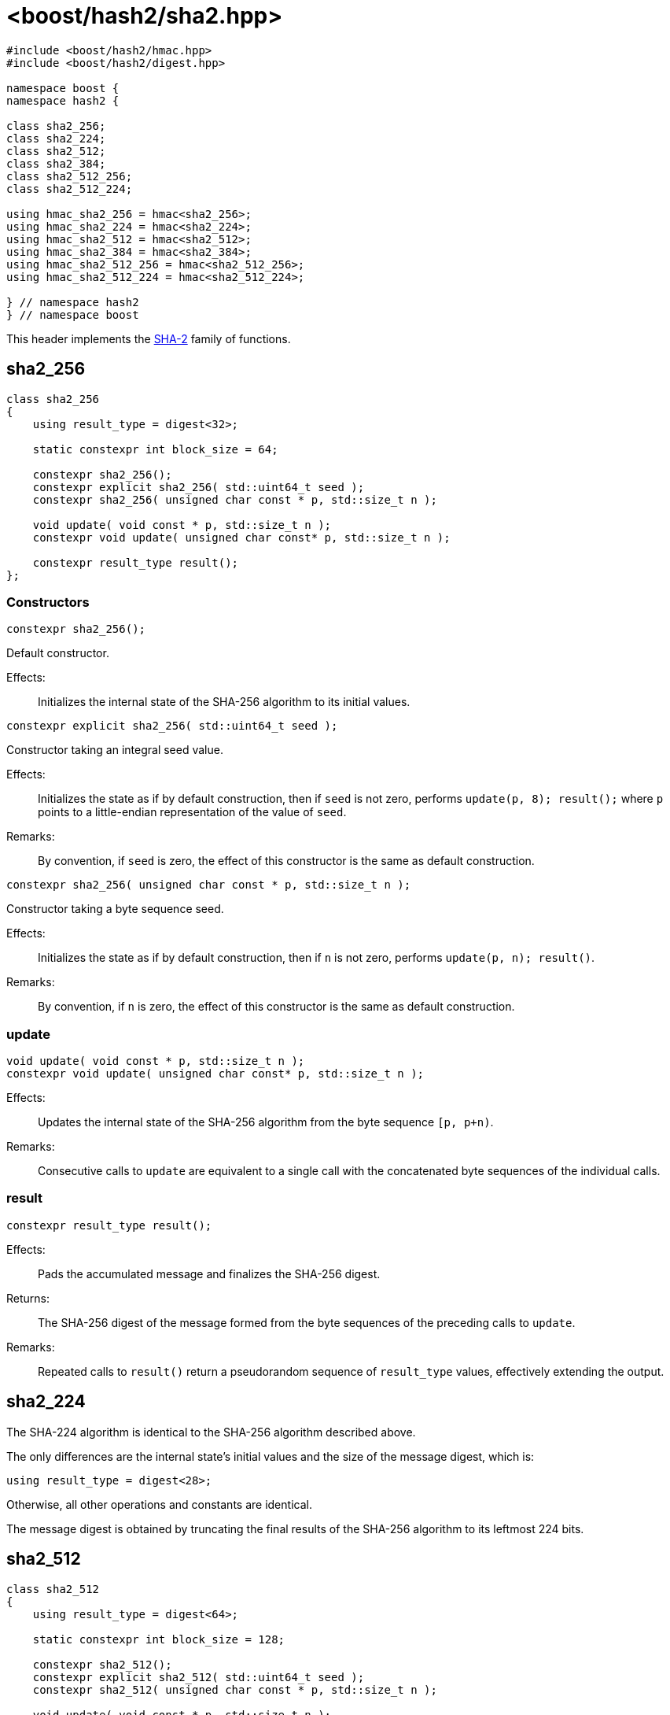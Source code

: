 ////
Copyright 2024 Peter Dimov
Distributed under the Boost Software License, Version 1.0.
https://www.boost.org/LICENSE_1_0.txt
////

[#ref_sha2]
# <boost/hash2/sha2.hpp>
:idprefix: ref_sha2_

```
#include <boost/hash2/hmac.hpp>
#include <boost/hash2/digest.hpp>

namespace boost {
namespace hash2 {

class sha2_256;
class sha2_224;
class sha2_512;
class sha2_384;
class sha2_512_256;
class sha2_512_224;

using hmac_sha2_256 = hmac<sha2_256>;
using hmac_sha2_224 = hmac<sha2_224>;
using hmac_sha2_512 = hmac<sha2_512>;
using hmac_sha2_384 = hmac<sha2_384>;
using hmac_sha2_512_256 = hmac<sha2_512_256>;
using hmac_sha2_512_224 = hmac<sha2_512_224>;

} // namespace hash2
} // namespace boost
```

This header implements the https://csrc.nist.gov/pubs/fips/180-4/upd1/final[SHA-2] family of functions.

## sha2_256

```
class sha2_256
{
    using result_type = digest<32>;

    static constexpr int block_size = 64;

    constexpr sha2_256();
    constexpr explicit sha2_256( std::uint64_t seed );
    constexpr sha2_256( unsigned char const * p, std::size_t n );

    void update( void const * p, std::size_t n );
    constexpr void update( unsigned char const* p, std::size_t n );

    constexpr result_type result();
};
```

### Constructors

```
constexpr sha2_256();
```

Default constructor.

Effects: ::
  Initializes the internal state of the SHA-256 algorithm to its initial values.

```
constexpr explicit sha2_256( std::uint64_t seed );
```

Constructor taking an integral seed value.

Effects: ::
  Initializes the state as if by default construction, then if `seed` is not zero, performs `update(p, 8); result();` where `p` points to a little-endian representation of the value of `seed`.

Remarks: ::
  By convention, if `seed` is zero, the effect of this constructor is the same as default construction.

```
constexpr sha2_256( unsigned char const * p, std::size_t n );
```

Constructor taking a byte sequence seed.

Effects: ::
  Initializes the state as if by default construction, then if `n` is not zero, performs `update(p, n); result()`.

Remarks: ::
  By convention, if `n` is zero, the effect of this constructor is the same as default construction.

### update

```
void update( void const * p, std::size_t n );
constexpr void update( unsigned char const* p, std::size_t n );
```

Effects: ::
  Updates the internal state of the SHA-256 algorithm from the byte sequence `[p, p+n)`.

Remarks: ::
  Consecutive calls to `update` are equivalent to a single call with the concatenated byte sequences of the individual calls.

### result

```
constexpr result_type result();
```

Effects: ::
  Pads the accumulated message and finalizes the SHA-256 digest.

Returns: ::
  The SHA-256 digest of the message formed from the byte sequences of the preceding calls to `update`.

Remarks: ::
  Repeated calls to `result()` return a pseudorandom sequence of `result_type` values, effectively extending the output.

## sha2_224

The SHA-224 algorithm is identical to the SHA-256 algorithm described above.

The only differences are the internal state's initial values and the size of the message digest, which is:
```
using result_type = digest<28>;
```

Otherwise, all other operations and constants are identical.

The message digest is obtained by truncating the final results of the SHA-256 algorithm to its leftmost 224 bits.

## sha2_512

```
class sha2_512
{
    using result_type = digest<64>;

    static constexpr int block_size = 128;

    constexpr sha2_512();
    constexpr explicit sha2_512( std::uint64_t seed );
    constexpr sha2_512( unsigned char const * p, std::size_t n );

    void update( void const * p, std::size_t n );
    constexpr void update( unsigned char const* p, std::size_t n );

    constexpr result_type result();
};
```

### Constructors

```
constexpr sha2_512();
```

Default constructor.

Effects: ::
  Initializes the internal state of the SHA-512 algorithm to its initial values.

```
constexpr explicit sha2_512( std::uint64_t seed );
```

Constructor taking an integral seed value.

Effects: ::
  Initializes the state as if by default construction, then if `seed` is not zero, performs `update(p, 8); result();` where `p` points to a little-endian representation of the value of `seed`.

Remarks: ::
  By convention, if `seed` is zero, the effect of this constructor is the same as default construction.

```
constexpr sha2_512( unsigned char const * p, std::size_t n );
```

Constructor taking a byte sequence seed.

Effects: ::
  Initializes the state as if by default construction, then if `n` is not zero, performs `update(p, n); result()`.

Remarks: ::
  By convention, if `n` is zero, the effect of this constructor is the same as default construction.

### update

```
void update( void const * p, std::size_t n );
constexpr void update( unsigned char const* p, std::size_t n );
```

Effects: ::
  Updates the internal state of the SHA-512 algorithm from the byte sequence `[p, p+n)`.

Remarks: ::
  Consecutive calls to `update` are equivalent to a single call with the concatenated byte sequences of the individual calls.

### result

```
constexpr result_type result();
```

Effects: ::
  Pads the accumulated message and finalizes the SHA-512 digest.

Returns: ::
  The SHA-512 digest of the message formed from the byte sequences of the preceding calls to `update`.

Remarks: ::
  Repeated calls to `result()` return a pseudorandom sequence of `result_type` values, effectively extending the output.

## sha2_384

The SHA-384 algorithm is identical to the SHA-512 algorithm described above.

The only differences are the internal state's initial values and the size of the message digest, which is:
```
using result_type = digest<48>;
```

Otherwise, all other operations and constants are identical.

The message digest is obtained by truncating the final results of the SHA-512 algorithm to its leftmost 384 bits.

## sha2_512_224

The SHA-512/224 algorithm is identical to the SHA-512 algorithm described above.

The only differences are the internal state's initial values and the size of the message digest, which is:
```
using result_type = digest<28>;
```

Otherwise, all other operations and constants are identical.

The message digest is obtained by truncating the final results of the SHA-512 algorithm to its leftmost 224 bits.

## sha2_512_256

The SHA-512/256 algorithm is identical to the SHA-512 algorithm described above.

The only differences are the internal state's initial values and the size of the message digest, which is:
```
using result_type = digest<32>;
```

Otherwise, all other operations and constants are identical.

The message digest is obtained by truncating the final results of the SHA-512 algorithm to its leftmost 256 bits.
